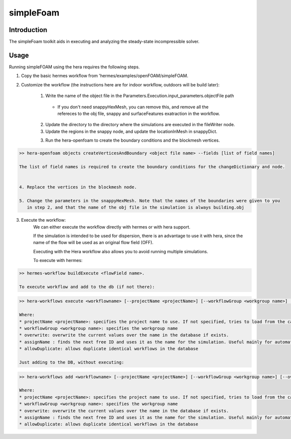 .. _openFOAM_simpleFoam:

simpleFoam
##########

Introduction
-------------

The simpleFoam toolkit aids in executing and analyzing the steady-state incompressible solver.

Usage
-----

Running simpleFOAM using the hera requires the following steps.

1. Copy the basic hermes workflow from 'hermes/examples/openFOAM/simpleFOAM.
2. Customize the workflow (the instructions here are for indoor workflow, outdoors will be build later):

    1. Write the name of the object file in the Parameters.Execution.input_parameters.objectFile path

      - If you don't need snappyHexMesh, you can remove this, and remove all the refereces to the obj file,
        snappy and  surfaceFeatures exatraction in the workflow.

    2. Update the directory to the directory where the simulations are executed in the fileWriter node.

    3. Update the regions in the snappy node, and update the locationInMesh in snappyDict.

    3. Run the hera-openfoam to create the boundary conditions
       and the blockmesh vertices.

..  code-block::

    >> hera-openfoam objects createVerticesAndBoundary <object file name> --fields [list of field names]

    The list of field names is required to create the boundary conditions for the changeDictionary and node.


    4. Replace the vertices in the blockmesh node.

    5. Change the parameters in the snappyHexMesh. Note that the names of the boundaries were given to you
       in step 2, and that the name of the obj file in the simulation is always building.obj

3. Execute the workflow:
    We can either execute the workflow directly with hermes or with hera support.

    If the simulation is intended to be used for dispersion, there is an advantage to use it with hera,
    since the name of the flow will be used as an original flow field (OFF).

    Executing with the Hera workflow also allows you to avoid running multiple simulations.

    To execute with hermes:

..  code-block::

    >> hermes-workflow buildExecute <flowField name>.

    To execute workflow and add to the db (if not there):

..  code-block::

    >> hera-workflows execute <workflowname> [--projectName <projectName>] [--workflowGroup <workgroup name>] [--overwrite] [--assignName] [--allowDuplicate]

    Where:
    * projectName <projectName>: specifies the project name to use. If not specified, tries to load from the caseConfiguratino file.
    * workflowGroup <workgroup name>: specifies the workgroup name
    * overwrite: overwrite the current values over the name in the database if exists.
    * assignName : finds the next free ID and uses it as the name for the simulation. Useful mainly for automated creation of workflows.
    * allowDuplicate: allows duplicate identical workflows in the database

    Just adding to the DB, without executing:

..  code-block::

    >> hera-workflows add <workflowname> [--projectName <projectName>] [--workflowGroup <workgroup name>] [--overwrite] [--assignName] [--allowDuplicate]

    Where:
    * projectName <projectName>: specifies the project name to use. If not specified, tries to load from the caseConfiguratino file.
    * workflowGroup <workgroup name>: specifies the workgroup name
    * overwrite: overwrite the current values over the name in the database if exists.
    * assignName : finds the next free ID and uses it as the name for the simulation. Useful mainly for automated creation of workflows.
    * allowDuplicate: allows duplicate identical workflows in the database




